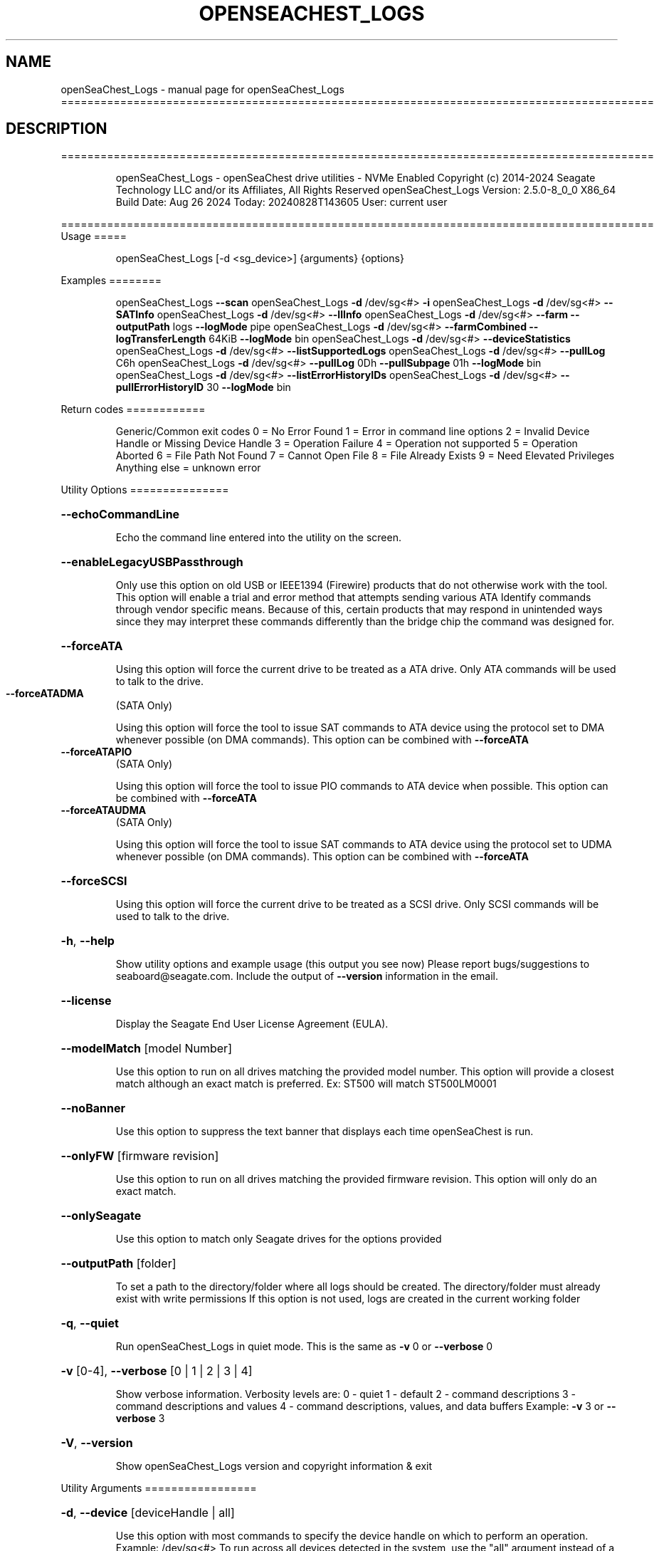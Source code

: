 .\" DO NOT MODIFY THIS FILE!  It was generated by help2man 1.49.1.
.TH OPENSEACHEST_LOGS "1" "August 2024" "openSeaChest_Logs ==========================================================================================" "User Commands"
.SH NAME
openSeaChest_Logs \- manual page for openSeaChest_Logs ==========================================================================================
.SH DESCRIPTION
==========================================================================================
.IP
openSeaChest_Logs \- openSeaChest drive utilities \- NVMe Enabled
Copyright (c) 2014\-2024 Seagate Technology LLC and/or its Affiliates, All Rights Reserved
openSeaChest_Logs Version: 2.5.0\-8_0_0 X86_64
Build Date: Aug 26 2024
Today: 20240828T143605 User: current user
.PP
==========================================================================================
Usage
=====
.IP
openSeaChest_Logs [\-d <sg_device>] {arguments} {options}
.PP
Examples
========
.IP
openSeaChest_Logs \fB\-\-scan\fR
openSeaChest_Logs \fB\-d\fR /dev/sg<#> \fB\-i\fR
openSeaChest_Logs \fB\-d\fR /dev/sg<#> \fB\-\-SATInfo\fR
openSeaChest_Logs \fB\-d\fR /dev/sg<#> \fB\-\-llInfo\fR
openSeaChest_Logs \fB\-d\fR /dev/sg<#> \fB\-\-farm\fR \fB\-\-outputPath\fR logs \fB\-\-logMode\fR pipe
openSeaChest_Logs \fB\-d\fR /dev/sg<#> \fB\-\-farmCombined\fR \fB\-\-logTransferLength\fR 64KiB \fB\-\-logMode\fR bin
openSeaChest_Logs \fB\-d\fR /dev/sg<#> \fB\-\-deviceStatistics\fR
openSeaChest_Logs \fB\-d\fR /dev/sg<#> \fB\-\-listSupportedLogs\fR
openSeaChest_Logs \fB\-d\fR /dev/sg<#> \fB\-\-pullLog\fR C6h
openSeaChest_Logs \fB\-d\fR /dev/sg<#> \fB\-\-pullLog\fR 0Dh \fB\-\-pullSubpage\fR 01h \fB\-\-logMode\fR bin
openSeaChest_Logs \fB\-d\fR /dev/sg<#> \fB\-\-listErrorHistoryIDs\fR
openSeaChest_Logs \fB\-d\fR /dev/sg<#> \fB\-\-pullErrorHistoryID\fR 30 \fB\-\-logMode\fR bin
.PP
Return codes
============
.IP
Generic/Common exit codes
0 = No Error Found
1 = Error in command line options
2 = Invalid Device Handle or Missing Device Handle
3 = Operation Failure
4 = Operation not supported
5 = Operation Aborted
6 = File Path Not Found
7 = Cannot Open File
8 = File Already Exists
9 = Need Elevated Privileges
Anything else = unknown error
.PP
Utility Options
===============
.HP
\fB\-\-echoCommandLine\fR
.IP
Echo the command line entered into the utility on the screen.
.HP
\fB\-\-enableLegacyUSBPassthrough\fR
.IP
Only use this option on old USB or IEEE1394 (Firewire)
products that do not otherwise work with the tool.
This option will enable a trial and error method that
attempts sending various ATA Identify commands through
vendor specific means. Because of this, certain products
that may respond in unintended ways since they may interpret
these commands differently than the bridge chip the command
was designed for.
.HP
\fB\-\-forceATA\fR
.IP
Using this option will force the current drive to
be treated as a ATA drive. Only ATA commands will
be used to talk to the drive.
.TP
\fB\-\-forceATADMA\fR
(SATA Only)
.IP
Using this option will force the tool to issue SAT
commands to ATA device using the protocol set to DMA
whenever possible (on DMA commands).
This option can be combined with \fB\-\-forceATA\fR
.TP
\fB\-\-forceATAPIO\fR
(SATA Only)
.IP
Using this option will force the tool to issue PIO
commands to ATA device when possible. This option can
be combined with \fB\-\-forceATA\fR
.TP
\fB\-\-forceATAUDMA\fR
(SATA Only)
.IP
Using this option will force the tool to issue SAT
commands to ATA device using the protocol set to UDMA
whenever possible (on DMA commands).
This option can be combined with \fB\-\-forceATA\fR
.HP
\fB\-\-forceSCSI\fR
.IP
Using this option will force the current drive to
be treated as a SCSI drive. Only SCSI commands will
be used to talk to the drive.
.HP
\fB\-h\fR, \fB\-\-help\fR
.IP
Show utility options and example usage (this output you see now)
Please report bugs/suggestions to seaboard@seagate.com.
Include the output of \fB\-\-version\fR information in the email.
.HP
\fB\-\-license\fR
.IP
Display the Seagate End User License Agreement (EULA).
.HP
\fB\-\-modelMatch\fR [model Number]
.IP
Use this option to run on all drives matching the provided
model number. This option will provide a closest match although
an exact match is preferred. Ex: ST500 will match ST500LM0001
.HP
\fB\-\-noBanner\fR
.IP
Use this option to suppress the text banner that displays each time
openSeaChest is run.
.HP
\fB\-\-onlyFW\fR [firmware revision]
.IP
Use this option to run on all drives matching the provided
firmware revision. This option will only do an exact match.
.HP
\fB\-\-onlySeagate\fR
.IP
Use this option to match only Seagate drives for the options
provided
.HP
\fB\-\-outputPath\fR [folder]
.IP
To set a path to the directory/folder where all logs should be created.
The directory/folder must already exist with write permissions
If this option is not used, logs are created in the current working folder
.HP
\fB\-q\fR, \fB\-\-quiet\fR
.IP
Run openSeaChest_Logs in quiet mode. This is the same as
\fB\-v\fR 0 or \fB\-\-verbose\fR 0
.HP
\fB\-v\fR [0\-4], \fB\-\-verbose\fR [0 | 1 | 2 | 3 | 4]
.IP
Show verbose information. Verbosity levels are:
0 \- quiet
1 \- default
2 \- command descriptions
3 \- command descriptions and values
4 \- command descriptions, values, and data buffers
Example: \fB\-v\fR 3 or \fB\-\-verbose\fR 3
.HP
\fB\-V\fR, \fB\-\-version\fR
.IP
Show openSeaChest_Logs version and copyright information & exit
.PP
Utility Arguments
=================
.HP
\fB\-d\fR, \fB\-\-device\fR [deviceHandle | all]
.IP
Use this option with most commands to specify the device
handle on which to perform an operation. Example: /dev/sg<#>
To run across all devices detected in the system, use the
"all" argument instead of a device handle.
Example: \fB\-d\fR all
NOTE: The "all" argument is handled by running the
.TP
specified options on each drive detected in the
OS sequentially. For parallel operations, please
use a script opening a separate instance for each
device handle.
.HP
\fB\-F\fR, \fB\-\-scanFlags\fR [option list]
.IP
Use this option to control the output from scan with the
options listed below. Multiple options can be combined.
.TP
ata \- show only ATA (SATA) devices
usb \- show only USB devices
scsi \- show only SCSI (SAS) devices
nvme \- show only NVMe devices
interfaceATA \- show devices on an ATA interface
interfaceUSB \- show devices on a USB interface
interfaceSCSI \- show devices on a SCSI or SAS interface
interfaceNVME = show devices on an NVMe interface
sd \- show sd device handles
sgtosd \- show the sd and sg device handle mapping
.HP
\fB\-i\fR, \fB\-\-deviceInfo\fR
.IP
Show information and features for the storage device
.HP
\fB\-\-llInfo\fR
.IP
Dump low\-level information about the device to assist with debugging.
.HP
\fB\-s\fR, \fB\-\-scan\fR
.IP
Scan the system and list all storage devices with logical
/dev/sg<#> assignments. Shows model, serial and firmware
numbers.  If your device is not listed on a scan  immediately
after booting, then wait 10 seconds and run it again.
.HP
\fB\-S\fR, \fB\-\-Scan\fR
.IP
This option is the same as \fB\-\-scan\fR or \fB\-s\fR,
however it will also perform a low level rescan to pick up
other devices. This low level rescan may wake devices from low
power states and may cause the OS to re\-enumerate them.
Use this option when a device is plugged in and not discovered in
a normal scan.
NOTE: A low\-level rescan may not be available on all interfaces or
all OSs. The low\-level rescan is not guaranteed to find additional
devices in the system when the device is unable to come to a ready state.
.HP
\fB\-\-SATInfo\fR
.IP
Displays SATA device information on any interface
using both SCSI Inquiry / VPD / Log reported data
(translated according to SAT) and the ATA Identify / Log
reported data.
.HP
\fB\-\-testUnitReady\fR
.IP
Issues a SCSI Test Unit Ready command and displays the
status. If the drive is not ready, the sense key, asc,
ascq, and fru will be displayed and a human readable
translation from the SPC spec will be displayed if one
is available.
.HP
\fB\-\-fastDiscovery\fR
.TP
Use this option
to issue a fast scan on the specified drive.
.HP
\fB\-\-deviceStatisticsLog\fR
.IP
This option will pull the Device Statistics Log
from a device.
.HP
\fB\-\-farm\fR
.IP
Pull the Seagate Field Accessible Reliability Metrics (FARM)
Log from the specified drive. Saves the binary logs to the
current directory as <serialnumber>FARM<date and time>.bin (as default)
.HP
\fB\-\-farmCombined\fR
.IP
Pull the Seagate Combined Field Accessible Reliability Metrics (FARM)
Log from the specified drive. This log contains a combination of all
FARM Sub Log Pages in a single Log File.Saves the binary logs to the
current directory as <serialnumber>FARMC<date and time>.FRMC
.HP
\fB\-\-listSupportedLogs\fR
.IP
Displays a list of all supported logs by this device type.
.TP
\fB\-\-logLength\fR [length in bytes]
(NVMe Only)
.IP
Use this option to specify the total length of a log
to retrieve from a device. This is required for NVMe
logs not part of the standards or not currently known
by this utility in order to retrieve all the data.
The following post fixes are allowed for
specifying a transfer length:
.TP
BLOCKS or SECTORS \- used to specify a transfer length
in device in 512Byte blocks/sectors
.TP
KB \- length in kilobytes (val * 1000)
KiB \- length in kibibytes (val * 1024)
MB \- length in megabytes (val * 1000000)
MiB \- length in mebibytes (val * 1048576)
.HP
\fB\-\-logMode\fR [mode]
.IP
Sets the mode to pull the log.
Use this option with \fB\-\-pullLog\fR to set the desired mode
.TP
raw \- Pulls log & prints it to the
screen as stdout.
.TP
bin \- Pulls log & saves it to
a timestamped binary file. (default)
.TP
pipe \- Pulls log, prints it to the
screen as stdout & send the
result to openSeaChest_LogParser.
(available for FARM only)
.HP
\fB\-\-logTransferLength\fR [length in bytes]
.IP
Use this option to specify the data transfer
length for a log transfer.
Larger transfer sizes may speed up log retrieval at the
loss of compatibility.
The following post fixes are allowed for
specifying a transfer length:
.TP
BLOCKS or SECTORS \- used to specify a transfer length
in device in 512Byte blocks/sectors
.TP
KB \- length in kilobytes (val * 1000)
KiB \- length in kibibytes (val * 1024)
MB \- length in megabytes (val * 1000000)
MiB \- length in mebibytes (val * 1048576)
.IP
ATA drives must be given a value in 512B increments.
Warning: Specifying a large size may result in
failures due to OS, driver, or HBA/bridge specific limitations.
.HP
\fB\-\-pullLog\fR [Log Number]
.IP
Pulls specific log number from the device
[Log Number] is required argument & can be passed
as an decimal or hex value.
WARNING:  Vendor Unique Logs pulled using this option
.TP
may not be valid due to unknown vendor unique
bits in ATA/SCSI/NVMe etc. command fields.
.HP
\fB\-\-selfTestLog\fR
.IP
This option will pull the self test results log
from a device. On ATA drives, this will pull the
extended SMART self tests result log when it is
supported by the device.
.IP
SATA Only:
.TP
\fB\-\-identifyDataLog\fR
(SATA only)
.IP
This option will pull the Identify Device data
log from an ATA drive.
.TP
\fB\-\-SATAFarmCopyType\fR [ disc | flash ]
(SATA Only)
.IP
Use this option to provide copy type while extracting FARM copy type with \fB\-\-farmCombined\fR
option. The default mode is "disc"
.TP
disc \- Pull Disc copy of SATA Farm logs.
flash \- Pull Flash copy of SATA Farm logs.
.TP
\fB\-\-SATAPhyCntLog\fR
(SATA only)
.IP
This option will pull the SATA Phy Event Counters
log from a SATA drive.
.IP
SAS Only:
.TP
\fB\-\-listErrorHistoryIDs\fR
(SAS Only)
.IP
Displays a list of all supported error history buffer IDs
supported by the device.
.TP
\fB\-\-pullErrorHistoryID\fR [Buffer ID]
(SAS Only)
.IP
Pulls specific error history buffer ID from the device
[Buffer ID] is required argument & can be passed
as an decimal or hex value.
WARNING:  Vendor Unique Logs pulled using this option
.TP
may not be valid due to unknown vendor unique
bits in ATA/SCSI/NVMe etc. command fields.
.TP
\fB\-\-infoExceptionsLog\fR
(SAS only)
.IP
This option will pull the SCSI Informational
Exceptions log page from a SCSI device.
.TP
\fB\-\-pullSubpage\fR [Subpage Number]
(SAS Only)
.IP
Use this option with the \fB\-\-pullLog\fR option to specify
a log subpage to pull. Use this for SCSI Logs.
[Subpage Number] can be passed as an decimal or hex value.
WARNING:  Vendor Unique Logs pulled using this option
.TP
may not be valid due to unknown vendor unique
bits in ATA/SCSI/NVMe etc. command fields.
.IP
openSeaChest_Logs \- openSeaChest drive utilities \- NVMe Enabled
Copyright (c) 2014\-2024 Seagate Technology LLC and/or its Affiliates, All Rights Reserved
openSeaChest_Logs Version: 2.5.0\-8_0_0 X86_64
Build Date: Aug 26 2024
Today: 20240828T143605 User: current user
.PP
==========================================================================================
Version Info for openSeaChest_Logs:
.IP
Utility Version: 2.5.0
opensea\-common Version: 4.0.0
opensea\-transport Version: 8.0.0
opensea\-operations Version: 8.0.0
Build Date: Aug 26 2024
Compiled Architecture: X86_64
Detected Endianness: Little Endian
Compiler Used: GCC
Compiler Version: 11.4.0
Operating System Type: Linux
Operating System Version: 5.15.153\-1
Operating System Name: Ubuntu 22.04.4 LTS
.SH "SEE ALSO"
The full documentation for
.B openSeaChest_Logs
is maintained as a Texinfo manual.  If the
.B info
and
.B openSeaChest_Logs
programs are properly installed at your site, the command
.IP
.B info openSeaChest_Logs
.PP
should give you access to the complete manual.
